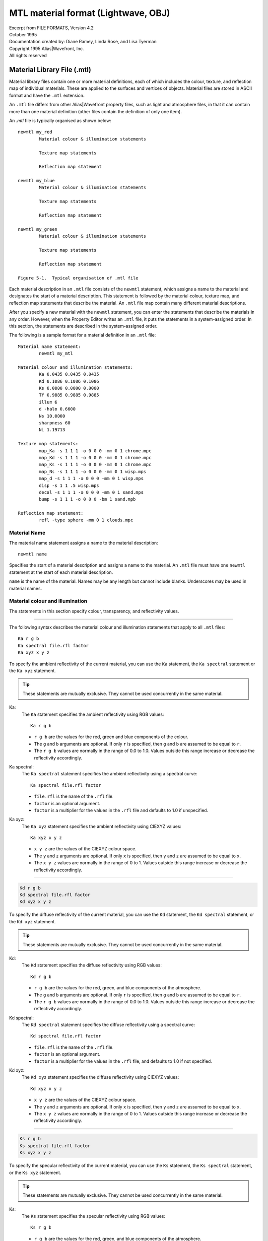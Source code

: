 ..
	Translated into reStructuredText from its original source:
	http://paulbourke.net/dataformats/mtl/

	Minor adjustments have been made to improve grammar, spelling,
	and document structure. Care has been taken not to alter the
	intended meaning of the text.

	Much of this page's content is platform-specific, but it's the
	closest thing to a canonical specification the format seems to
	have.


MTL material format (Lightwave, OBJ)
====================================

| Excerpt from FILE FORMATS, Version 4.2
| October 1995
| Documentation created by: Diane Ramey, Linda Rose, and Lisa Tyerman
| Copyright 1995 Alias\|Wavefront, Inc.
| All rights reserved


Material Library File (.mtl)
----------------------------

Material library files contain one or more material definitions, each of
which includes the colour, texture, and reflection map of individual
materials. These are applied to the surfaces and vertices of objects.
Material files are stored in ASCII format and have the ``.mtl``
extension.

An ``.mtl`` file differs from other Alias|Wavefront property files,
such as light and atmosphere files, in that it can contain more than
one material definition (other files contain the definition of only
one item).

An `.mtl` file is typically organised as shown below::

	newmtl my_red
		Material colour & illumination statements

		Texture map statements

		Reflection map statement

	newmtl my_blue
		Material colour & illumination statements

		Texture map statements

		Reflection map statement

	newmtl my_green
		Material colour & illumination statements

		Texture map statements

		Reflection map statement

	Figure 5-1.  Typical organisation of .mtl file


Each material description in an ``.mtl`` file consists of the ``newmtl``
statement, which assigns a name to the material and designates the start
of a material description. This statement is followed by the material
colour, texture map, and reflection map statements that describe the
material. An ``.mtl`` file map contain many different material
descriptions.

After you specify a new material with the ``newmtl`` statement, you can
enter the statements that describe the materials in any order. However,
when the Property Editor writes an ``.mtl`` file, it puts the statements
in a system-assigned order. In this section, the statements are
described in the system-assigned order.

The following is a sample format for a material definition in an
``.mtl`` file::

	Material name statement:
		newmtl my_mtl

	Material colour and illumination statements:
		Ka 0.0435 0.0435 0.0435
		Kd 0.1086 0.1086 0.1086
		Ks 0.0000 0.0000 0.0000
		Tf 0.9885 0.9885 0.9885
		illum 6
		d -halo 0.6600
		Ns 10.0000
		sharpness 60
		Ni 1.19713

	Texture map statements:
		map_Ka -s 1 1 1 -o 0 0 0 -mm 0 1 chrome.mpc
		map_Kd -s 1 1 1 -o 0 0 0 -mm 0 1 chrome.mpc
		map_Ks -s 1 1 1 -o 0 0 0 -mm 0 1 chrome.mpc
		map_Ns -s 1 1 1 -o 0 0 0 -mm 0 1 wisp.mps
		map_d -s 1 1 1 -o 0 0 0 -mm 0 1 wisp.mps
		disp -s 1 1 .5 wisp.mps
		decal -s 1 1 1 -o 0 0 0 -mm 0 1 sand.mps
		bump -s 1 1 1 -o 0 0 0 -bm 1 sand.mpb

	Reflection map statement:
		refl -type sphere -mm 0 1 clouds.mpc


Material Name
~~~~~~~~~~~~~
The material name statement assigns a name to the material
description::

	newmtl name

Specifies the start of a material description and assigns a
name to the material. An ``.mtl`` file must have one ``newmtl``
statement at the start of each material description.

``name`` is the name of the material. Names may be any length
but cannot include blanks. Underscores may be used in material
names.


Material colour and illumination
~~~~~~~~~~~~~~~~~~~~~~~~~~~~~~~~
The statements in this section specify colour, transparency,
and reflectivity values.

--------------------------------------------------------------

The following syntax describes the material colour and
illumination statements that apply to all ``.mtl`` files::

	Ka r g b
	Ka spectral file.rfl factor
	Ka xyz x y z

To specify the ambient reflectivity of the current material,
you can use the ``Ka`` statement, the ``Ka spectral`` statement
or the ``Ka xyz`` statement.

.. TIP::
	These statements are mutually exclusive. They cannot
	be used concurrently in the same material.


Ka:
	The ``Ka`` statement specifies the ambient
	reflectivity using RGB values::

		Ka r g b

	* ``r g b`` are the values for the red, green
	  and blue components of the colour.

	* The ``g`` and ``b`` arguments are optional.
	  If only ``r`` is specified, then ``g`` and
	  ``b`` are assumed to be equal to ``r``.

	* The ``r g b`` values are normally in the range
	  of 0.0 to 1.0. Values outside this range increase
	  or decrease the reflectivity accordingly.


Ka spectral:
	The ``Ka spectral`` statement specifies the
	ambient reflectivity using a spectral curve::

		Ka spectral file.rfl factor

	* ``file.rfl`` is the name of the ``.rfl`` file.

	* ``factor`` is an optional argument.

	* ``factor`` is a multiplier for the values in the
	  ``.rfl`` file and defaults to 1.0 if unspecified.


Ka xyz:
	The ``Ka xyz`` statement specifies the ambient
	reflectivity using CIEXYZ values::

		Ka xyz x y z

	* ``x y z`` are the values of the CIEXYZ colour space.

	* The ``y`` and ``z`` arguments are optional. If only
	  ``x`` is specified, then ``y`` and ``z`` are assumed
	  to be equal to ``x``.

	* The ``x y z`` values are normally in the range of 0 to 1.
	  Values outside this range increase or decrease the
	  reflectivity accordingly.


--------------------------------------------------------------

.. code-block::

	Kd r g b
	Kd spectral file.rfl factor
	Kd xyz x y z

To specify the diffuse reflectivity of the current material, you
can use the ``Kd`` statement, the ``Kd spectral`` statement, or
the ``Kd xyz`` statement.

.. TIP::
	These statements are mutually exclusive. They cannot
	be used concurrently in the same material.


Kd:
	The ``Kd`` statement specifies the diffuse reflectivity using
	RGB values::

		Kd r g b

	* ``r g b`` are the values for the red, green, and blue
	  components of the atmosphere.

	* The ``g`` and ``b`` arguments are optional. If only
	  ``r`` is specified, then ``g`` and ``b`` are assumed
	  to be equal to ``r``.

	* The ``r g b`` values are normally in the range of 0.0 to
	  1.0. Values outside this range increase or decrease the
	  reflectivity accordingly.


.. _Spectral Curve File (.rfl):

Kd spectral:
	The ``Kd spectral`` statement specifies the diffuse
	reflectivity using a spectral curve::

		Kd spectral file.rfl factor

	* ``file.rfl`` is the name of the ``.rfl`` file.

	* ``factor`` is an optional argument.

	* ``factor`` is a multiplier for the values in the ``.rfl``
	  file, and defaults to 1.0 if not specified.


Kd xyz:
	The ``Kd xyz`` statement specifies the diffuse reflectivity
	using CIEXYZ values::

		Kd xyz x y z

	* ``x y z`` are the values of the CIEXYZ colour space.

	* The ``y`` and ``z`` arguments are optional. If only
	  ``x`` is specified, then ``y`` and ``z`` are assumed
	  to be equal to ``x``.

	* The ``x y z`` values are normally in the range of 0
	  to 1. Values outside this range increase or decrease
	  the reflectivity accordingly.


--------------------------------------------------------------

.. code-block::

	Ks r g b
	Ks spectral file.rfl factor
	Ks xyz x y z

To specify the specular reflectivity of the current material, you
can use the ``Ks`` statement, the ``Ks spectral`` statement, or the
``Ks xyz`` statement.

.. TIP::
	These statements are mutually exclusive.
	They cannot be used concurrently in the same material.


Ks:
	The ``Ks`` statement specifies the specular reflectivity
	using RGB values::

		Ks r g b

	* ``r g b`` are the values for the red, green, and blue
	  components of the atmosphere.

	* The ``g`` and ``b`` arguments are optional. If only
	  ``r`` is specified, then ``g``, and ``b`` are assumed
	  to be equal to ``r``.

	* The ``r g b`` values are normally in the range of 0.0
	  to 1.0. Values outside this range increase or decrease
	  the reflectivity accordingly.


Ks spectral:
	The ``Ks spectral`` statement specifies the specular
	reflectivity using a spectral curve::

		Ks spectral file.rfl factor

	* ``file.rfl`` is the name of the ``.rfl`` file.

	* ``factor`` is an optional argument.

	* ``factor`` is a multiplier for the values in the ``.rfl``
	  file and defaults to 1.0 if not specified.


Ks xyz:
	The ``Ks xyz`` statement specifies the specular reflectivity
	using CIEXYZ values::

		Ks xyz x y z

	* ``x y z`` are the values of the CIEXYZ colour space.

	* The ``y`` and ``z`` arguments are optional. If only ``x``
	  is specified, then ``y`` and ``z`` are assumed to be equal
	  to ``x``.

	* The ``x y z`` values are normally in the range of 0 to 1.
	  Values outside this range increase or decrease the
	  reflectivity accordingly.


--------------------------------------------------------------

.. code-block::

	Tf r g b
	Tf spectral file.rfl factor
	Tf xyz x y z

To specify the transmission filter of the current material, you can use
the ``Tf`` statement, the ``Tf spectral`` statement, or the ``Tf xyz``
statement.

Any light passing through the object is filtered by the transmission
filter, which only allows the specific colours to pass through. For
example, ``Tf 0 1 0`` allows all the green to pass through and filters
out all the red and blue.

.. TIP::
	These statements are mutually exclusive.
	They cannot be used concurrently in the same material.


Tf:
	The ``Tf`` statement specifies the transmission filter using
	RGB values::

		Tf r g b

	* ``r g b`` are the values for the red, green, and blue
	  components of the atmosphere.

	* The ``g`` and ``b`` arguments are optional. If only
	  ``r`` is specified, then ``g`` and ``b`` are assumed
	  to be equal to ``r``.

	* The ``r g b`` values are normally in the range of 0.0
	  to 1.0. Values outside this range increase or decrease
	  the reflectivity accordingly.


Tf spectral:
	The ``Tf spectral`` statement specifies the transmission
	filter using a spectral curve::

		Tf spectral file.rfl factor

	* ``file.rfl`` is the name of the ``.rfl`` file.

	* ``factor`` is an optional argument.

	* ``factor`` is a multiplier for the values in the ``.rfl``
	  file and defaults to 1.0, if not specified.


Tf xyz:
	The ``Tf xyz`` statement specifies the transmission filter
	using CIEXYZ values::

		Tf xyz x y z

	* ``x y z`` are the values of the CIEXYZ colour space.

	* The ``y`` and ``z`` arguments are optional. If only
	  ``x`` is specified, then ``y`` and ``z`` are assumed
	  to be equal to ``x``.

	* The ``x y z`` values are normally in the range of 0 to
	  1. Values outside this range will increase or decrease
	  the intensity of the light transmission accordingly.


illum illum\_#:
	The ``illum`` statement specifies the illumination model to
	use in the material. Illumination models are mathematical
	equations that represent various material lighting and
	shading effects.

	``illum_#`` can be a number from 0 to 10. The illumination
	models are summarised below; for complete descriptions see
	`Illumination models`_.

	==================  ===========================================
	Illumination model  Properties turned on in the Property Editor
	==================  ===========================================
	0                   | Colour on and Ambient off
	1                   | Colour on and Ambient on
	2                   | Highlight on
	3                   | Reflection on and Ray trace on
	4                   | **Transparency:** Glass on
	                    | **Reflection:** Ray trace on
	5                   | **Reflection:** Fresnel on, Ray trace on
	6                   | **Transparency:** Refraction on
	                    | **Reflection:** Fresnel off, Ray trace on
	7                   | **Transparency:** Refraction on
	                    | **Reflection:** Fresnel on, Ray trace on
	8                   | Reflection on, Ray trace off
	9                   | **Transparency:** Glass on
	                    | **Reflection:** Ray trace off
	10                  | Casts shadows onto invisible surfaces
	==================  ===========================================


d:
	Specifies the dissolve for the current material::

		d factor

	* ``factor`` is the amount this material dissolves
	  into the background.

	* A factor of 1.0 is fully opaque. This is the default
	  when a new material is created.

	* A factor of 0.0 is fully dissolved (completely transparent).

	Unlike a real transparent material, the dissolve does not
	depend upon material thickness nor does it have any spectral
	character. Dissolve works on all illumination models.


d -halo:
	Specifies that a dissolve is dependent on the surface
	orientation relative to the viewer. For example, a sphere
	with the following dissolve, d -halo 0.0, will be fully
	dissolved at its centre and will appear gradually more
	opaque toward its edge.

	.. code-block::

		d -halo factor

	* ``factor`` is the minimum amount of dissolve
	  applied to the material.

	* The amount of dissolve will vary between 1.0 (fully
	  opaque) and the specified ``factor``. The formula is::

		dissolve = 1.0 - (N*v)(1.0-factor)

	For a definition of terms, see `Illumination models`_.


Ns:
	Specifies the specular exponent for the current material.
	This defines the focus of the specular highlight.

	.. code-block::

		Ns exponent

	* ``exponent`` is the value for the specular exponent.

	* A high exponent results in a tight, concentrated highlight.

	* ``Ns`` values normally range from 0 to 1000.


sharpness:
	Specifies the sharpness of the reflections from the local
	reflection map. If a material does not have a local reflection
	map defined in its material definition, sharpness will apply
	to the global reflection map defined in PreView.

	.. code-block::

		sharpness value

	* ``value`` can be a number from 0 to 1000. The default is 60.

	* A high value results in a clear reflection of objects in the
	  reflection map.

	.. Tip::
		Sharpness values greater than 100 may
		introduce aliasing effects in flat surfaces
		that are viewed at a sharp angle.


Ni:
	Specifies the optical density for the surface. This is also
	known as index of refraction.

	.. code-block::

		Ni optical_density

	* ``optical_density`` is the value for the optical density.

	* The values can range from 0.001 to 10.

	* A value of 1.0 means that light does not bend as it passes
	  through an object.

	* Increasing the optical_density increases the amount of
	  bending.

	* Glass has an index of refraction of about 1.5.

	* Values of less than 1.0 produce bizarre results and are
	  not recommended.



Material texture map
~~~~~~~~~~~~~~~~~~~~

Texture map statements modify the material parameters of a surface by
associating an image or texture file with material parameters that can
be mapped. By modifying existing parameters instead of replacing them,
texture maps provide great flexibility in changing the appearance of
an object's surface.

Image files and texture files can be used interchangeably. If you use
an image file, that file is converted to a texture in memory and is
discarded after rendering.

.. Tip::
	Using images instead of textures saves disk space and setup
	time, however, it introduces a small computational cost at
	the beginning of a render.

The material parameters that can be modified by a texture map are:

- ``Ka``: Colour
- ``Kd``: Colour
- ``Ks``: Colour
- ``Ns``: Scalar
- ``d``:  Scalar

In addition to the material parameters, the surface normal can be
modified.


Image file types
^^^^^^^^^^^^^^^^
You can link any image file type that is currently supported.
Supported image file types are listed in the chapter *"About Image"* in
the *"Advanced Visualizer User's Guide"*.
You can also use the ``im_info - a`` command to list Image file types,
among other things.


Texture file types
^^^^^^^^^^^^^^^^^^
The texture file types you can use are:

- Mip-mapped texture files: ``.mpc, .mps, .mpb``
- Compiled procedural texture files: ``.cxc, .cxs, .cxb``


Mip-mapped texture files
````````````````````````
Mip-mapped texture files are created from images using the
Create Textures panel in the Director or the ``texture2D``
program. There are three types of texture files:

- Colour texture files: ``.mpc``
- Scalar texture files: ``.mps``
- Bump texture files:   ``.mpb``

Colour textures:
	Colour texture files are designated by an extension of
	``.mpc`` in the filename, such as ``chrome.mpc``.
	Colour textures modify the material colour as follows:

	- **Ka:** Material ambient is multiplied by the
	  texture value
	- **Kd:** Material diffuse is multiplied by the
	  texture value
	- **Ks:** Material specular is multiplied by the
	  texture value

Scalar textures:
	Scalar texture files are designated by an extension
	of ``.mps`` in the filename, such as ``wisp.mps``.
	Scalar textures modify the material scalar values as
	follows:

	- **Ns:** Material specular exponent is multiplied
	  by the texture value
	- **d:** Material dissolve is multiplied by the
	  texture value
	- **decal:** Uses a scalar value to deform the
	  surface of an object to create surface roughness

Bump textures:
	Bump texture files are designated by an extension of
	``.mpb`` in the filename, such as ``sand.mpb``. Bump
	textures modify surface normals. The image used for
	a bump texture represents the topology or height of
	the surface relative to the average surface. Dark
	areas are depressions and light areas are high
	points. The effect is like embossing the surface
	with the texture.


Procedural texture files
````````````````````````
Procedural texture files use mathematical formulae to calculate
sample values of the texture. The procedural texture file is
compiled, stored, and accessed by the Image program when
rendering. For more information, see `Procedural Texture Files`_.

The following syntax describes the texture map statements that
apply to ``.mtl`` files. These statements can be used alone or with
any combination of options. The options and their arguments are
inserted between the keyword and the ``filename``.


map_Ka:
	Specifies that a colour texture file or a colour procedural
	texture file is applied to the ambient reflectivity of the
	material. During rendering, the ``map_Ka`` value is multiplied
	by the ``Ka`` value.

	.. code-block::

		map_Ka -options args filename

	``filename`` is the name of a colour texture file (``.mpc``),
	a colour procedural texture file (``.cxc``), or an image file.

	.. Tip::
		To make sure that the texture retains its original
		look, use the ``.rfl`` file ``ident`` as the
		underlying material. This applies to the
		``map_Ka``, ``map_Kd``, and ``map_Ks`` statements.
		For more information on ``.rfl`` files, see
		`Spectral Curve File (.rfl)`_.

	The options for the ``map_Ka`` statement are listed below::

		-blendu on | off
		-blendv on | off
		-cc on | off
		-clamp on | off
		-mm base gain
		-o u v w
		-s u v w
		-t u v w
		-texres value

	These options are described in detail in
	`Options for texture map statements`_.


map_Kd:
	Specifies that a colour texture file or colour procedural
	texture file is linked to the diffuse reflectivity of the
	material. During rendering, the ``map_Kd`` value is multiplied
	by the ``Kd`` value.

	.. code-block::

		map_Kd -options args filename

	``filename`` is the name of a colour texture file (``.mpc``),
	a colour procedural texture file (``.cxc``) or an image file.

	The options for the ``map_Kd`` statement are listed below::

		-blendu on | off
		-blendv on | off
		-cc on | off
		-clamp on | off
		-mm base gain
		-o u v w
		-s u v w
		-t u v w
		-texres value

	These options are described in detail in
	`Options for texture map statements`_.


map_Ks:
	Specifies that a colour texture file or colour procedural
	texture file is linked to the specular reflectivity of the
	material. During rendering, the ``map_Ks`` value is multiplied
	by the ``Ks`` value.

	.. code-block::

		map_Ks -options args filename

	``filename`` is the name of a colour texture file (``.mpc``),
	a colour procedural texture file (``.cxc``), or an image file.

	The options for the ``map_Ks`` statement are listed below::

		-blendu on | off
		-blendv on | off
		-cc on | off
		-clamp on | off
		-mm base gain
		-o u v w
		-s u v w
		-t u v w
		-texres value

	These options are described in detail in
	`Options for texture map statements`_.


map_Ns:
	Specifies that a scalar texture file or scalar procedural
	texture file is linked to the specular exponent of the
	material. During rendering, the ``map_Ns`` value is
	multiplied by the ``Ns`` value.

	.. code-block::

		-options args filename

	``filename`` is the name of a scalar texture file (``.mps``),
	a scalar procedural texture file (``.cxs``), or an image file.

	The options for the map_Ns statement are listed below::

		-blendu on | off
		-blendv on | off
		-clamp on | off
		-imfchan r | g | b | m | l | z
		-mm base gain
		-o u v w
		-s u v w
		-t u v w
		-texres value

	These options are described in detail in
	`Options for texture map statements`_.


map_d:
	Specifies that a scalar texture file or scalar procedural
	texture file is linked to the dissolve of the material.
	During rendering, the map_d value is multiplied by the d value.

	.. code-block::

		map_d -options args filename

	``filename`` is the name of a scalar texture file (``.mps``),
	a scalar procedural texture file (``.cxs``), or an image file.

	The options for the ``map_d`` statement are listed below::

		-blendu on | off
		-blendv on | off
		-clamp on | off
		-imfchan r | g | b | m | l | z
		-mm base gain
		-o u v w
		-s u v w
		-t u v w
		-texres value

	These options are described in detail in
	`Options for texture map statements`_.


map_aat on:
	Turns on anti-aliasing of textures in this material without
	anti-aliasing all textures in the scene.

	If you wish to selectively anti-alias textures, first insert
	this statement in the material file. Then, when rendering with
	the Image panel, choose the anti-alias settings: ``shadows``,
	``reflections polygons``, or ``polygons only``. If using Image
	from the command line, use the ``-aa`` or ``-os`` options.
	Do not use the ``-aat`` option.

	Image will anti-alias all textures in materials with the
	``map_aat on`` statement, using the oversampling level you
	choose when you run Image. Textures in other materials will
	not be oversampled.

	You cannot set a different oversampling level individually
	for each material, nor can you anti-alias some textures in
	a material and not others. To anti-alias all textures in all
	materials, use the ``-aat`` option from the Image command
	line. If a material with ``map_aat on`` includes a reflection
	map, all textures in that reflection map will be anti-aliased
	as well.

	You will not see the effects of ``map_aat`` in the
	Property Editor.

	.. Tip::
		Some ``.mpc`` textures map exhibit undesirable
		effects around the edges of smoothed objects.
		The ``map_aat`` statement will correct this.


decal:
	Specifies that a scalar texture file or a scalar procedural
	texture file is used to selectively replace the material
	colour with the texture colour.

	.. code-block::

		decal -options args filename

	``filename`` is the name of a scalar texture file (``.mps``),
	a scalar procedural texture file (``.cxs``), or an image file.

	During rendering, the ``Ka``, ``Kd``, and ``Ks`` values and
	the ``map_Ka``, ``map_Kd``, and ``map_Ks`` values are blended
	according to the following formula::

		result_colour = tex_colour(tv)
			* decal(tv)
			+ mtl_colour
			* (1.0-decal(tv))

	where ``tv`` is the texture vertex.

	``result_colour`` is the blended ``Ka``, ``Kd``, and
	``Ks`` values.

	The options for the decal statement are listed below::

		-blendu on | off
		-blendv on | off
		-clamp on | off
		-imfchan r | g | b | m | l | z
		-mm base gain
		-o u v w
		-s u v w
		-t u v w
		-texres value

	These options are described in detail in
	`Options for texture map statements`_.



disp:
	Specifies that a scalar texture is used to deform the surface
	of an object, creating surface roughness.

	.. code-block::

		disp -options args filename

	``filename`` is the name of a scalar texture file (``.mps``),
	a bump procedural texture file (``.cxb``), or an image file.

	The options for the disp statement are listed below::

		-blendu on | off
		-blendv on | off
		-clamp on | off
		-imfchan r | g | b | m | l | z
		-mm base gain
		-o u v w
		-s u v w
		-t u v w
		-texres value

	These options are described in detail in
	`Options for texture map statements`_.


bump:
	Specifies that a bump texture file or a bump procedural texture
	file is linked to the material.

	.. code-block::

		bump -options args filename

	``filename`` is the name of a bump texture file (``.mpb``),
	a bump procedural texture file (``.cxb``), or an image file.

	The options for the bump statement are listed below::

		-bm mult
		-clamp on | off
		-blendu on | off
		-blendv on | off
		-imfchan r | g | b | m | l | z
		-mm base gain
		-o u v w
		-s u v w
		-t u v w
		-texres value

	These options are described in detail in
	`Options for texture map statements`_.



Options for texture map statements
^^^^^^^^^^^^^^^^^^^^^^^^^^^^^^^^^^
The following options and arguments can be used to modify the texture
map statements.

-blendu:
	.. code-block::

		-blendu on | off

	The ``-blendu`` option turns texture blending in the horizontal
	direction (u direction) on or off. The default is ``on``.


-blendv:
	.. code-block::

		-blendv on | off

	The ``-blendv`` option turns texture blending in the vertical
	direction (v direction) on or off. The default is ``on``.


-bm:
	.. code-block::

		-bm mult

	The ``-bm`` option specifies a bump multiplier. You can use it
	only with the ``bump`` statement. Values stored with the
	texture or procedural texture file are multiplied by this value
	before they are applied to the surface.

	``mult`` is the value for the bump multiplier. It can be
	positive or negative. Extreme bump multipliers may cause odd
	visual results because only the surface normal is perturbed
	and the surface position does not change. For best results,
	use values between 0 and 1.


-boost:
	.. code-block::

		-boost value

	The ``-boost`` option increases the sharpness, or clarity,
	of mip-mapped texture files -- that is, colour (``.mpc``),
	scalar (``.mps``), and bump (``.mpb``) files. If you render
	animations with ``boost``, you may experience some texture
	crawling. The effects of ``boost`` are seen when you render
	in Image or test render in Model or PreView; they aren't as
	noticeable in Property Editor.

	``value`` is any non-negative floating point value
	representing the degree of increased clarity; the greater
	the value, the greater the clarity. You should start with
	a boost value of no more than 1 or 2 and increase the value
	as needed.  Note that larger values have more potential to
	introduce texture crawling when animated.


-cc:
	.. code-block::

		-cc on | off

	The ``-cc`` option turns on colour correction for the texture.
	You can use it only with the colour map statements:
	``map_Ka``, ``map_Kd``, and ``map_Ks``.


-clamp:
	.. code-block::

		-clamp on | off

	The ``-clamp`` option turns clamping on or off. When clamping
	is on, textures are restricted to 0-1 in the uvw range.
	The default is ``off``.

	When clamping is turned on, one copy of the texture is mapped
	onto the surface, rather than repeating copies of the original
	texture across the surface of a polygon, which is the default.
	Outside of the origin texture, the underlying material is
	unchanged.

	A postage stamp on an envelope or a label on a can of soup is
	an example of a texture with clamping turned on. A tile floor
	or a sidewalk is an example of a texture with clamping turned
	off.

	Two-dimensional textures are clamped in the u and v dimensions;
	3D procedural textures are clamped in the u, v, and w
	dimensions.


-imfchan:
	.. code-block::

		-imfchan r | g | b | m | l | z

	The ``-imfchan`` option specifies the channel used to create
	a scalar or bump texture. Scalar textures are applied to:

	* Transparency
	* Specular exponent
	* Decal
	* Displacement

	The channel choices are:

	* ``r``: Specifies the red channel
	* ``g``: Specifies the green channel
	* ``b``: Specifies the blue channel
	* ``m``: Specifies the matte channel
	* ``l``: Specifies the luminance channel
	* ``z``: Specifies the z-depth channel

	The default for bump and scalar textures is ``l`` (luminance),
	unless you are building a decal. In that case, the default is
	``m`` (matte).


-mm:
	.. code-block::

		-mm base gain

	The ``-mm`` option modifies the range over which scalar or
	colour texture values may vary. This has an effect only
	during rendering and does not change the file.

	``base`` adds a base value to the texture values. A positive
	value makes everything brighter; a negative value makes
	everything dimmer. The default is 0; the range is unlimited.

	``gain`` expands the range of the texture values. Increasing
	the number increases the contrast. The default is 1; the
	range is unlimited.


-o:
	.. code-block::

		-o u v w

	The ``-o`` option offsets the position of the texture map on
	the surface by shifting the position of the map origin.
	The default is ``0, 0, 0``.

	* | ``u`` is the value for the horizontal direction of the
	     texture
	* | ``v`` is an optional argument
	  | ``v`` is the value for the vertical direction of the
	     texture
	* | ``w`` is an optional argument
	  | ``w`` is the value used for the depth of a 3D texture


-s:
	.. code-block::

		-s u v w

	The ``-s`` option scales the size of the texture pattern on
	the textured surface by expanding or shrinking the pattern.
	The default is ``1, 1, 1``.

	* | ``u`` is the value for the horizontal direction of the
	    texture
	* | ``v`` is an optional argument
	* | ``v`` is the value for the vertical direction of the
	    texture
	* | ``w`` is an optional argument
	  | ``w`` is a value used for the depth of a 3D texture
	  | ``w`` is a value used for the amount of tessellation
	    of the displacement map


-t:
	.. code-block::

		-t u v w

	The ``-t`` option turns on turbulence for textures. Adding
	turbulence to a texture along a specified direction adds
	variance to the original image and allows a simple image
	to be repeated over a larger area without noticeable tiling
	effects.

	Turbulence also lets you use a 2D image as if it were a
	solid texture, similar to 3D procedural textures like
	marble and granite.

	* | ``u`` is the value for the horizontal direction of the
	    texture turbulence
	* | ``v`` is an optional argument
	* | ``v`` is the value for the vertical direction of the
	    texture turbulence
	* | ``w`` is an optional argument
	* | ``w`` is a value used for the depth of the texture
	    turbulence

	By default, the turbulence for every texture map used in a
	material is ``uvw = (0,0,0)``. This means that no turbulence
	will be applied and the 2D texture will behave normally.

	Only when you raise the turbulence values above zero will you
	see the effects of turbulence.


-texres:
	.. code-block::

		-texres resolution

	The ``-texres`` option specifies the resolution of texture
	created when an image is used. The default texture size is
	the largest power of two that does not exceed the original
	image size.

	If the source image is an exact power of 2, the texture
	cannot be built any larger. If the source image size is
	not an exact power of 2, you can specify that the texture
	be built at the next power of 2 greater than the source
	image size.

	The original image should be square, otherwise, it will be
	scaled to fit the closest square size that is not larger than
	the original. Scaling reduces sharpness.



Material reflection map
^^^^^^^^^^^^^^^^^^^^^^^
A reflection map is an environment that simulates reflections in
specified objects. The environment is represented by a colour texture
file or procedural texture file that is mapped on the inside of an
infinitely large space. Reflection maps can be spherical or cubic. A
spherical reflection map requires only one texture or image file, while
a cubic reflection map requires six.

Each material description can contain one reflection map statement that
specifies a colour texture file or a colour procedural texture file to
represent the environment. The material itself must be assigned an
illumination model of 3 or greater.

The reflection map statement in the ``.mtl`` file defines a local
reflection map. That is, each material assigned to an object in a scene
can have an individual reflection map. In PreView, you can assign a
global reflection map to an object and specify the orientation of the
reflection map. Rotating the reflection map creates the effect of
animating reflections independently of object motion. When you replace
a global reflection map with a local reflection map, the local
reflection map inherits the transformation of the global reflection map.

The following syntax statements describe the reflection map statement
for ``.mtl`` files.


refl:
	Specifies an infinitely large sphere that casts reflections
	onto the material. You specify one texture file.

	.. code-block::

		refl -type sphere -options -args filename

	``filename`` is the colour texture file, colour procedural
	texture file, or image file that will be mapped onto the
	inside of the shape.


refl:
	.. code-block::

		refl -type cube_side -options -args filenames

	Specifies an infinitely large sphere that casts reflections
	onto the material. You can specify different texture files
	for the ``top``, ``bottom``, ``front``, ``back``, ``left``,
	and ``right`` with the following statements::

		refl -type cube_top
		refl -type cube_bottom
		refl -type cube_front
		refl -type cube_back
		refl -type cube_left
		refl -type cube_right

	``filenames`` are the colour texture files, colour procedural
	texture files, or image files that will be mapped onto the
	inside of the shape.

	The ``refl`` statements for sphere and cube can be used alone
	or with any combination of the following options. The options
	and their arguments are inserted between ``refl`` and
	``filename``::

		-blendu on | off
		-blendv on | off
		-cc on | off
		-clamp on | off
		-mm base gain
		-o u v w
		-s u v w
		-t u v w
		-texres value

	The options for the reflection map statement are described in
	detail in `Options for texture map statements`_.


Examples
~~~~~~~~

1. Neon green
^^^^^^^^^^^^^
This is a bright green material. When applied to an object, it will
remain bright green regardless of any lighting in the scene::

	newmtl neon_green
	Kd 0.0000 1.0000 0.0000
	illum 0


2. Flat green
^^^^^^^^^^^^^
This is a flat green material::

	newmtl flat_green
	Ka 0.0000 1.0000 0.0000
	Kd 0.0000 1.0000 0.0000
	illum 1


3. Dissolved green
^^^^^^^^^^^^^^^^^^
This is a flat green, partially-dissolved material::

	newmtl diss_green
	Ka 0.0000 1.0000 0.0000
	Kd 0.0000 1.0000 0.0000
	d 0.8000
	illum 1


4. Shiny green
^^^^^^^^^^^^^^
This is a shiny green material. When applied to an object, it
shows a white specular highlight. ::

	newmtl shiny_green
	Ka 0.0000 1.0000 0.0000
	Kd 0.0000 1.0000 0.0000
	Ks 1.0000 1.0000 1.0000
	Ns 200.0000
	illum 1


5. Green mirror
^^^^^^^^^^^^^^^
This is a reflective green material. When applied to an object,
it reflects other objects in the same scene. ::

	newmtl green_mirror
	Ka 0.0000 1.0000 0.0000
	Kd 0.0000 1.0000 0.0000
	Ks 0.0000 1.0000 0.0000
	Ns 200.0000
	illum 3


6. Fake windshield
^^^^^^^^^^^^^^^^^^
This material approximates a glass surface. Is it almost completely
transparent, but it shows reflections of other objects in the scene.
It will not distort the image of objects seen through the material. ::

	newmtl fake_windsh
	Ka 0.0000 0.0000 0.0000
	Kd 0.0000 0.0000 0.0000
	Ks 0.9000 0.9000 0.9000
	d 0.1000
	Ns 200
	illum 4


7. Fresnel blue
^^^^^^^^^^^^^^^
This material exhibits an effect known as Fresnel reflection. When
applied to an object, white fringes may appear where the object's
surface is viewed at a glancing angle. ::

	newmtl fresnel_blu
	Ka 0.0000 0.0000 0.0000
	Kd 0.0000 0.0000 0.0000
	Ks 0.6180 0.8760 0.1430
	Ns 200
	illum 5


8. Real windshield
^^^^^^^^^^^^^^^^^^
This material accurately represents a glass surface. It filters of
colourises objects that are seen through it. Filtering is done according
to the transmission colour of the material. The material also distorts
the image of objects according to its optical density. Note that the
material is not dissolved and that its ambient, diffuse, and specular
reflective colours have been set to black. Only the transmission colour
is non-black. ::

	newmtl real_windsh
	Ka 0.0000 0.0000 0.0000
	Kd 0.0000 0.0000 0.0000
	Ks 0.0000 0.0000 0.0000
	Tf 1.0000 1.0000 1.0000
	Ns 200
	Ni 1.2000
	illum 6


9. Fresnel windshield
^^^^^^^^^^^^^^^^^^^^^
This material combines the effects in examples 7 and 8::

	newmtl fresnel_win
	Ka 0.0000 0.0000 1.0000
	Kd 0.0000 0.0000 1.0000
	Ks 0.6180 0.8760 0.1430
	Tf 1.0000 1.0000 1.0000
	Ns 200
	Ni 1.2000
	illum 7


10. Tin
^^^^^^^
This material is based on spectral reflectance samples taken from an
actual piece of tin. These samples are stored in a separate ``.rfl``
file that is referred to by name in the material. Spectral sample files
(``.rfl``) can be used in any type of material as an alternative to RGB
values. ::

	newmtl tin
	Ka spectral tin.rfl
	Kd spectral tin.rfl
	Ks spectral tin.rfl
	Ns 200
	illum 3


11. Pine Wood
^^^^^^^^^^^^^
This material includes a texture map of a pine pattern. The material
colour is set to ``ident`` to preserve the texture's true colour. When
applied to an object, this texture map will affect only the ambient and
diffuse regions of that object's surface.

The colour information for the texture is stored in a separate ``.mpc``
file that is referred to in the material by its name, ``pine.mpc``. If
you use different ``.mpc`` files for ambient and diffuse, you will get
unrealistic results. ::

	newmtl pine_wood
	Ka spectral ident.rfl 1
	Kd spectral ident.rfl 1
	illum 1
	map_Ka pine.mpc
	map_Kd pine.mpc


12.  Bumpy leather
^^^^^^^^^^^^^^^^^^
This material includes a texture map of a leather pattern. The
material colour is set to ``ident`` to preserve the texture's true
colour. When applied to an object, it affects both the colour of the
object's surface and its apparent bumpiness.

The colour information for the texture is stored in a separate ``.mpc``
file that is referred to in the material by its name, ``brown.mpc``.
The bump information is stored in a separate .mpb file that is referred
to in the material by its name, ``leath.mpb``. The ``-bm`` option is
used to raise the apparent height of the leather bumps. ::

	newmtl bumpy_leath
	Ka spectral ident.rfl 1
	Kd spectral ident.rfl 1
	Ks spectral ident.rfl 1
	illum 2
	map_Ka brown.mpc
	map_Kd brown.mpc
	map_Ks brown.mpc
	bump -bm 2.000 leath.mpb


13. Frosted window
^^^^^^^^^^^^^^^^^^
This material includes a texture map used to alter the opacity of an
object's surface. The material colour is set to ``ident`` to preserve
the texture's true colour. When applied to an object, the object becomes
transparent in certain areas and opaque in others.

The variation between opaque and transparent regions is controlled by
scalar information stored in a separate ``.mps`` file that is referred
to in the material by its name, ``window.mps``. The ``-mm`` option is
used to shift and compress the range of opacity. ::

	newmtl frost_wind
	Ka 0.2 0.2 0.2
	Kd 0.6 0.6 0.6
	Ks 0.1 0.1 0.1
	d 1
	Ns 200
	illum 2
	map_d -mm 0.200 0.800 window.mps


14. Shifted logo
^^^^^^^^^^^^^^^^
This material includes a texture map which illustrates how a texture's
origin may be shifted left/right (the "u" direction) or up/down (the "v"
direction). The material colour is set to ``ident`` to preserve the
texture's true colour.

In this example, the original image of the logo is off-centre to the
left. To compensate, the texture's origin is shifted back to the right
(the positive "u" direction) using the ``-o`` option to modify the
origin. ::

	Ka spectral ident.rfl 1
	Kd spectral ident.rfl 1
	Ks spectral ident.rfl 1
	illum 2
	map_Ka -o 0.200 0.000 0.000 logo.mpc
	map_Kd -o 0.200 0.000 0.000 logo.mpc
	map_Ks -o 0.200 0.000 0.000 logo.mpc


15. Scaled logo
^^^^^^^^^^^^^^^
This material includes a texture map showing how a texture may be
scaled left or right (in the "u" direction) or up and down (in the "v"
direction). The material colour is set to ``ident`` to preserve the
texture's true colour.

In this example, the original image of the logo is too small. To
compensate, the texture is scaled slightly to the right (in the positive
"u" direction) and up (in the positive "v" direction) using the ``-s``
option to modify the scale. ::

	Ka spectral ident.rfl 1
	Kd spectral ident.rfl 1
	Ks spectral ident.rfl 1
	illum 2
	map_Ka -s 1.200 1.200 0.000 logo.mpc
	map_Kd -s 1.200 1.200 0.000 logo.mpc
	map_Ks -s 1.200 1.200 0.000 logo.mpc


16. Chrome with spherical reflection map
^^^^^^^^^^^^^^^^^^^^^^^^^^^^^^^^^^^^^^^^
This illustrates a common use for local reflection maps (defined in a
material).

This material is highly reflective with no diffuse or ambient
contribution. Its reflection map is an image with silver streaks that
yields a chrome appearance when viewed as a reflection. ::

	ka 0 0 0
	kd 0 0 0
	ks .7 .7 .7
	illum 1
	refl -type sphere chrome.rla


Illumination models
~~~~~~~~~~~~~~~~~~~
The following list defines the terms and vectors that are used in the
illumination model equations:

======  ======================================
Term     Definition
======  ======================================
``Ft``  | Fresnel reflectance
``Ft``  | Fresnel transmittance
``Ia``  | Ambient light
``I``   | Light intensity
``Ir``  | Intensity from reflected direction
        | (reflection map and/or ray tracing)
``It``  | Intensity from transmitted direction
``Ka``  | Ambient reflectance
``Kd``  | Diffuse reflectance
``Ks``  | Specular reflectance
``Tf``  | Transmission filter
======  ======================================


======  ==========
Vector  Definition
======  ==========
``H``   | Unit vector bisector between ``L`` and ``V``
``L``   | Unit light vector
``N``   | Unit surface normal
``V``   | Unit view vector
======  ==========


The illumination models are:

0:
	This is a constant colour illumination model. The colour is the
	specified ``Kd`` for the material. The formula is::

		colour = Kd

1:
	This is a diffuse illumination model using Lambertian shading.
	The colour includes an ambient constant term and a diffuse
	shading term for each light source. The formula is::

		colour = KaIa + Kd { SUM j=1..ls, (N * Lj)Ij }

2:
	This is a diffuse and specular illumination model using
	Lambertian shading and Blinn's interpretation of Phong's
	specular illumination model (BLIN77). The colour includes
	an ambient constant term, and a diffuse and specular shading
	term for each light source. The formula is::

		colour = KaIa
			+ Kd { SUM j=1..ls, (N*Lj)Ij }
			+ Ks { SUM j=1..ls, ((H*Hj)^Ns)Ij }

3:
	This is a diffuse and specular illumination model with
	reflection using Lambertian shading, Blinn's interpretation
	of Phong's specular illumination model (BLIN77), and a
	reflection term similar to that in Whitted's illumination
	model (WHIT80). The colour includes an ambient constant term
	and a diffuse and specular shading term for each light source.
	The formula is::

		colour = KaIa
			+ Kd { SUM j=1..ls, (N*Lj)Ij }
			+ Ks ({ SUM j=1..ls, ((H*Hj)^Ns)Ij } + Ir)

		Ir = (intensity of reflection map) + (ray trace)

4:
	The diffuse and specular illumination model used to simulate
	glass is the same as illumination model 3. When using a very
	low dissolve (approximately 0.1), specular highlights from
	lights or reflections become imperceptible.

	Simulating glass requires an almost transparent object that
	still reflects strong highlights. The maximum of the average
	intensity of highlights and reflected lights is used to adjust
	the dissolve factor. The formula is::

		colour = KaIa
			+ Kd { SUM j=1..ls, (N*Lj)Ij }
			+ Ks ({ SUM j=1..ls, ((H*Hj)^Ns)Ij } + Ir)

5:
	This is a diffuse and specular shading models similar to
	illumination model 3, except that reflection due to Fresnel
	effects is introduced into the equation. Fresnel reflection
	results from light striking a diffuse surface at a grazing
	or glancing angle. When light reflects at a grazing angle,
	the ``Ks`` value approaches 1.0 for all colour samples. The
	formula is::

		colour = KaIa
			+ Kd { SUM j=1..ls, (N*Lj)Ij }
			+ Ks ({SUM j=1..ls,
			     ((H*Hj)^Ns)Ij Fr(Lj*Hj,Ks,Ns)Ij}
			   + Fr(N*V,Ks,Ns)Ir})


6:
	This is a diffuse and specular illumination model similar to
	that used by Whitted (WHIT80) that allows rays to refract
	through a surface. The amount of refraction is based on optical
	density (``Ni``). The intensity of light that refracts is equal
	to 1.0 minus the value of ``Ks``, and the resulting light is
	filtered by ``Tf`` (transmission filter) as it passes through
	the object. The formula is::

		colour = KaIa
			+ Kd { SUM j=1..ls, (N*Lj)Ij }
			+ Ks ({ SUM j=1..ls, ((H*Hj)^Ns)Ij } + Ir)
			+ (1.0 - Ks) TfIt

7:
	This illumination model is similar to illumination model 6,
	except that reflection and transmission due to Fresnel effects
	has been introduced to the equation. At grazing angles, more
	light is reflected and less light is refracted through the
	object. The formula is::

		colour = KaIa
			+ Kd { SUM j=1..ls, (N*Lj)Ij }
			+ Ks ({ SUM j=1..ls, ((H*Hj)^Ns)Ij
			        Fr(Lj*Hj,Ks,Ns)Ij}
			      + Fr(N*V,Ks,Ns)Ir})

			+ (1.0 - Kx)Ft (N*V,(1.0-Ks),Ns)TfIt

8:
	This illumination model is similar to illumination model 3
	without ray tracing. The formula is::

		colour = KaIa
			+ Kd { SUM j=1..ls, (N*Lj)Ij }
			+ Ks ({ SUM j=1..ls, ((H*Hj)^Ns)Ij } + Ir)

		Ir = (intensity of reflection map)

9:
	This illumination model is similar to illumination model 4
	without ray tracing. The formula is::

		colour = KaIa
			+ Kd { SUM j=1..ls, (N*Lj)Ij }
			+ Ks ({ SUM j=1..ls, ((H*Hj)^Ns)Ij } + Ir)

		Ir = (intensity of reflection map)

10:
	This illumination model is used to cast shadows onto an
	invisible surface. This is most useful when compositing
	computer-generated imagery onto live action, since it
	allows shadows from rendered objects to be composited
	directly on top of video-grabbed images. The equation
	for computation of a shadowmatte is formulated as follows:

	:colour:
		Pixel colour. The pixel colour of a
		shadowmatte material is always black.

	:colour:
		Black

	:M:
		Matte channel value. This is the image channel
		which typically represents the opacity of the
		point on the surface. To store the shadow in
		the image's matte channel, it is calculated as::

			M = 1 - W / P

		where:

	:P:
		Unweighted sum.
		This is the sum of all ``S`` values for each light::

			P = S1 + S2 + S3 + .....

	:W:
		Weighted sum.
		This is the sum of all ``S`` values, each weighted
		by the visibility factor (``Q``) for the light::

			W = (S1 * Q1) + (S2 * Q2) + .....

	:Q:
		Visibility factor.
		This is the amount of light from a particular light
		source that reaches the point to be shaded, after
		travelling through all shadow objects between the
		light and the point on the surface.

		* | ``Q = 0`` means no light reached the point
		  | to be shaded; it was blocked by shadow objects,
		  | thus casting a shadow.
		* | ``Q = 1`` means that nothing blocked the light,
		  | and no shadow was cast.
		* | ``0 < Q < 1`` means that the light was partially
		  | blocked by objects that were partially dissolved.

	:S:
		Summed brightness.
		This is the sum of the spectral sample intensities for
		a particular light. The samples are variable, but the
		default is 3::

			S = samp1 + samp2 + samp3
